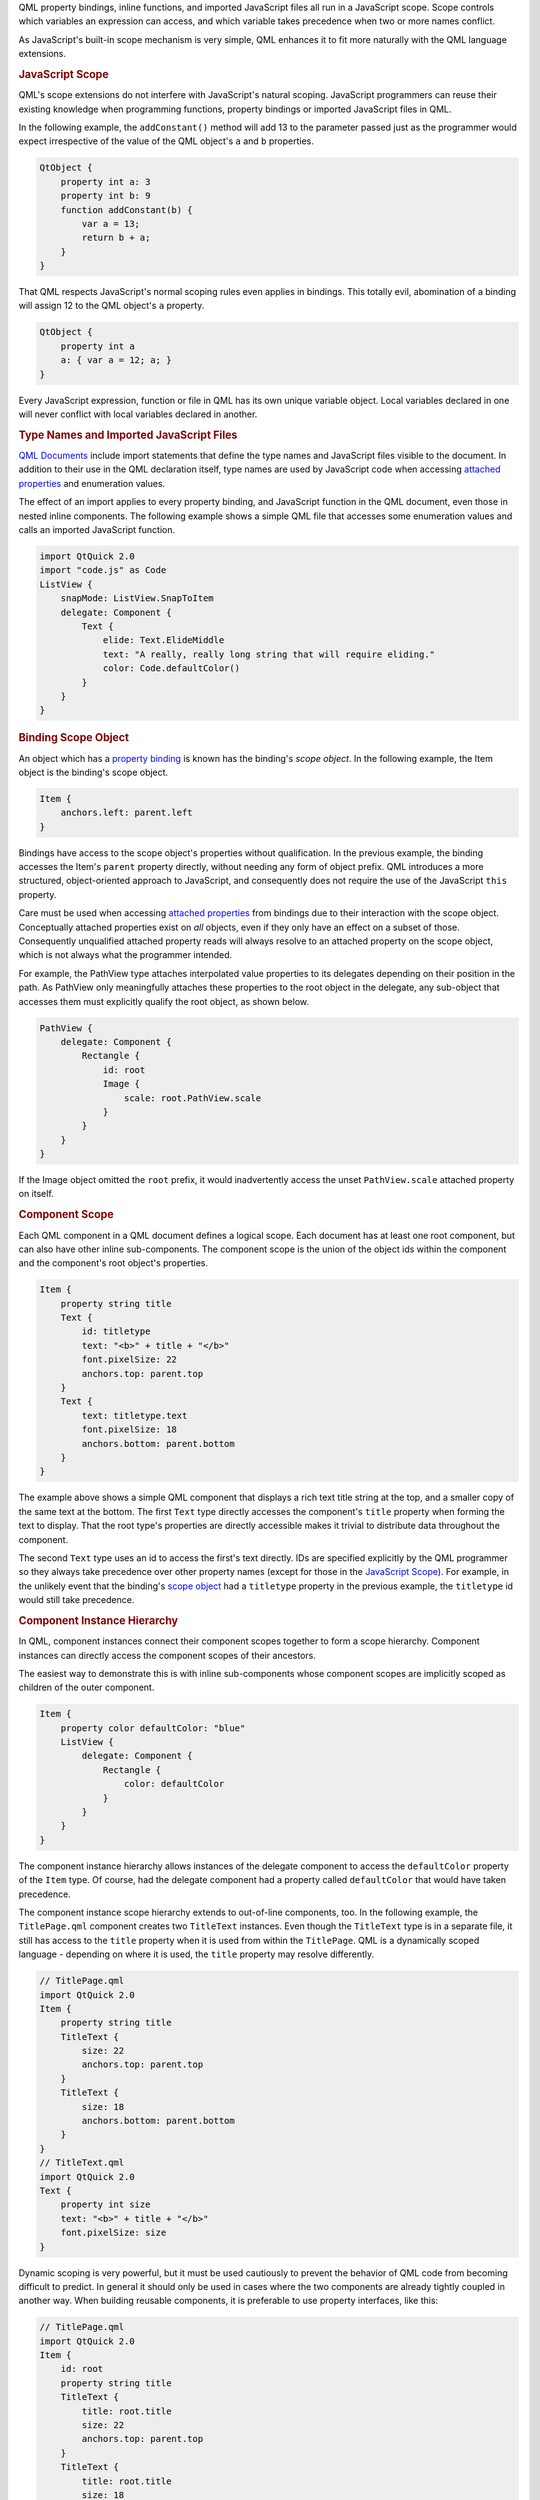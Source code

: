 

QML property bindings, inline functions, and imported JavaScript files
all run in a JavaScript scope. Scope controls which variables an
expression can access, and which variable takes precedence when two or
more names conflict.

As JavaScript's built-in scope mechanism is very simple, QML enhances it
to fit more naturally with the QML language extensions.

.. rubric:: JavaScript Scope
   :name: javascript-scope

QML's scope extensions do not interfere with JavaScript's natural
scoping. JavaScript programmers can reuse their existing knowledge when
programming functions, property bindings or imported JavaScript files in
QML.

In the following example, the ``addConstant()`` method will add 13 to
the parameter passed just as the programmer would expect irrespective of
the value of the QML object's ``a`` and ``b`` properties.

.. code:: cpp

    QtObject {
        property int a: 3
        property int b: 9
        function addConstant(b) {
            var a = 13;
            return b + a;
        }
    }

That QML respects JavaScript's normal scoping rules even applies in
bindings. This totally evil, abomination of a binding will assign 12 to
the QML object's ``a`` property.

.. code:: cpp

    QtObject {
        property int a
        a: { var a = 12; a; }
    }

Every JavaScript expression, function or file in QML has its own unique
variable object. Local variables declared in one will never conflict
with local variables declared in another.

.. rubric:: Type Names and Imported JavaScript Files
   :name: type-names-and-imported-javascript-files

`QML Documents </sdk/apps/qml/QtQml/qtqml-documents-topic/>`__ include
import statements that define the type names and JavaScript files
visible to the document. In addition to their use in the QML declaration
itself, type names are used by JavaScript code when accessing `attached
properties </sdk/apps/qml/QtQml/qtqml-syntax-objectattributes#attached-properties-and-attached-signal-handlers>`__
and enumeration values.

The effect of an import applies to every property binding, and
JavaScript function in the QML document, even those in nested inline
components. The following example shows a simple QML file that accesses
some enumeration values and calls an imported JavaScript function.

.. code:: cpp

    import QtQuick 2.0
    import "code.js" as Code
    ListView {
        snapMode: ListView.SnapToItem
        delegate: Component {
            Text {
                elide: Text.ElideMiddle
                text: "A really, really long string that will require eliding."
                color: Code.defaultColor()
            }
        }
    }

.. rubric:: Binding Scope Object
   :name: binding-scope-object

An object which has a `property
binding </sdk/apps/qml/QtQml/qtqml-syntax-propertybinding/>`__ is known
has the binding's *scope object*. In the following example, the Item
object is the binding's scope object.

.. code:: cpp

    Item {
        anchors.left: parent.left
    }

Bindings have access to the scope object's properties without
qualification. In the previous example, the binding accesses the Item's
``parent`` property directly, without needing any form of object prefix.
QML introduces a more structured, object-oriented approach to
JavaScript, and consequently does not require the use of the JavaScript
``this`` property.

Care must be used when accessing `attached
properties </sdk/apps/qml/QtQml/qtqml-syntax-objectattributes#attached-properties-and-attached-signal-handlers>`__
from bindings due to their interaction with the scope object.
Conceptually attached properties exist on *all* objects, even if they
only have an effect on a subset of those. Consequently unqualified
attached property reads will always resolve to an attached property on
the scope object, which is not always what the programmer intended.

For example, the PathView type attaches interpolated value properties to
its delegates depending on their position in the path. As PathView only
meaningfully attaches these properties to the root object in the
delegate, any sub-object that accesses them must explicitly qualify the
root object, as shown below.

.. code:: cpp

    PathView {
        delegate: Component {
            Rectangle {
                id: root
                Image {
                    scale: root.PathView.scale
                }
            }
        }
    }

If the Image object omitted the ``root`` prefix, it would inadvertently
access the unset ``PathView.scale`` attached property on itself.

.. rubric:: Component Scope
   :name: component-scope

Each QML component in a QML document defines a logical scope. Each
document has at least one root component, but can also have other inline
sub-components. The component scope is the union of the object ids
within the component and the component's root object's properties.

.. code:: cpp

    Item {
        property string title
        Text {
            id: titletype
            text: "<b>" + title + "</b>"
            font.pixelSize: 22
            anchors.top: parent.top
        }
        Text {
            text: titletype.text
            font.pixelSize: 18
            anchors.bottom: parent.bottom
        }
    }

The example above shows a simple QML component that displays a rich text
title string at the top, and a smaller copy of the same text at the
bottom. The first ``Text`` type directly accesses the component's
``title`` property when forming the text to display. That the root
type's properties are directly accessible makes it trivial to distribute
data throughout the component.

The second ``Text`` type uses an id to access the first's text directly.
IDs are specified explicitly by the QML programmer so they always take
precedence over other property names (except for those in the
`JavaScript
Scope </sdk/apps/qml/QtQml/qtqml-documents-scope#javascript-scope>`__).
For example, in the unlikely event that the binding's `scope
object </sdk/apps/qml/QtQml/qtqml-documents-scope#binding-scope-object>`__
had a ``titletype`` property in the previous example, the ``titletype``
id would still take precedence.

.. rubric:: Component Instance Hierarchy
   :name: component-instance-hierarchy

In QML, component instances connect their component scopes together to
form a scope hierarchy. Component instances can directly access the
component scopes of their ancestors.

The easiest way to demonstrate this is with inline sub-components whose
component scopes are implicitly scoped as children of the outer
component.

.. code:: cpp

    Item {
        property color defaultColor: "blue"
        ListView {
            delegate: Component {
                Rectangle {
                    color: defaultColor
                }
            }
        }
    }

The component instance hierarchy allows instances of the delegate
component to access the ``defaultColor`` property of the ``Item`` type.
Of course, had the delegate component had a property called
``defaultColor`` that would have taken precedence.

The component instance scope hierarchy extends to out-of-line
components, too. In the following example, the ``TitlePage.qml``
component creates two ``TitleText`` instances. Even though the
``TitleText`` type is in a separate file, it still has access to the
``title`` property when it is used from within the ``TitlePage``. QML is
a dynamically scoped language - depending on where it is used, the
``title`` property may resolve differently.

.. code:: cpp

    // TitlePage.qml
    import QtQuick 2.0
    Item {
        property string title
        TitleText {
            size: 22
            anchors.top: parent.top
        }
        TitleText {
            size: 18
            anchors.bottom: parent.bottom
        }
    }
    // TitleText.qml
    import QtQuick 2.0
    Text {
        property int size
        text: "<b>" + title + "</b>"
        font.pixelSize: size
    }

Dynamic scoping is very powerful, but it must be used cautiously to
prevent the behavior of QML code from becoming difficult to predict. In
general it should only be used in cases where the two components are
already tightly coupled in another way. When building reusable
components, it is preferable to use property interfaces, like this:

.. code:: cpp

    // TitlePage.qml
    import QtQuick 2.0
    Item {
        id: root
        property string title
        TitleText {
            title: root.title
            size: 22
            anchors.top: parent.top
        }
        TitleText {
            title: root.title
            size: 18
            anchors.bottom: parent.bottom
        }
    }
    // TitleText.qml
    import QtQuick 2.0
    Text {
        property string title
        property int size
        text: "<b>" + title + "</b>"
        font.pixelSize: size
    }

.. rubric:: Overridden Properties
   :name: overridden-properties

QML permits property names defined in an object declaration to be
overridden by properties declared within another object declaration that
extends the first. For example:

.. code:: cpp

    // Displayable.qml
    import QtQuick 2.0
    Item {
        property string title
        property string detail
        Text {
            text: "<b>" + title + "</b><br>" + detail
        }
        function getTitle() { return title }
        function setTitle(newTitle) { title = newTitle }
    }
    // Person.qml
    import QtQuick 2.0
    Displayable {
        property string title
        property string firstName
        property string lastName
        function fullName()  { return title + " " + firstName + " " + lastName }
    }

Here, the name ``title`` is given to both the heading of the output text
for Displayable, and also to the honorific title of the Person object.

An overridden property is resolved according to the scope in which it is
referenced. Inside the scope of the Person component, or from an
external scope that refers to an instance of the Person component,
``title`` resolves to the property declared inside Person.qml. The
``fullName`` function will refer to the ``title`` property declared
inside Person.

Inside the Displayable component, however, ``title`` refers to the
property declared in Displayable.qml. The getTitle() and setTitle()
functions, and the binding for the ``text`` property of the Text object
will all refer to the ``title`` property declared in the Displayable
component.

Despite sharing the same name, the two properties are entirely separate.
An onChanged signal handler for one of the properties will not be
triggered by a change to the other property with the same name. An alias
to either property will refer to one or the other, but not both.

.. rubric:: JavaScript Global Object
   :name: javascript-global-object

QML disallows type, id and property names that conflict with the
properties on the global object to prevent any confusion. Programmers
can be confident that ``Math.min(10, 9)`` will always work as expected!

See `JavaScript Host
Environment </sdk/apps/qml/QtQml/qtqml-javascript-hostenvironment/>`__
for more information.

